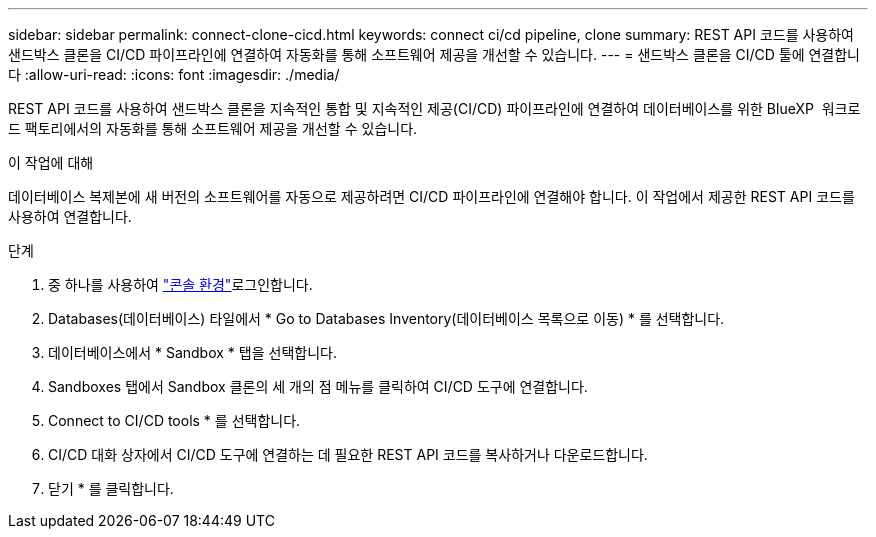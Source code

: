---
sidebar: sidebar 
permalink: connect-clone-cicd.html 
keywords: connect ci/cd pipeline, clone 
summary: REST API 코드를 사용하여 샌드박스 클론을 CI/CD 파이프라인에 연결하여 자동화를 통해 소프트웨어 제공을 개선할 수 있습니다. 
---
= 샌드박스 클론을 CI/CD 툴에 연결합니다
:allow-uri-read: 
:icons: font
:imagesdir: ./media/


[role="lead"]
REST API 코드를 사용하여 샌드박스 클론을 지속적인 통합 및 지속적인 제공(CI/CD) 파이프라인에 연결하여 데이터베이스를 위한 BlueXP  워크로드 팩토리에서의 자동화를 통해 소프트웨어 제공을 개선할 수 있습니다.

.이 작업에 대해
데이터베이스 복제본에 새 버전의 소프트웨어를 자동으로 제공하려면 CI/CD 파이프라인에 연결해야 합니다. 이 작업에서 제공한 REST API 코드를 사용하여 연결합니다.

.단계
. 중 하나를 사용하여 link:https://docs.netapp.com/us-en/workload-setup-admin/console-experiences.html["콘솔 환경"^]로그인합니다.
. Databases(데이터베이스) 타일에서 * Go to Databases Inventory(데이터베이스 목록으로 이동) * 를 선택합니다.
. 데이터베이스에서 * Sandbox * 탭을 선택합니다.
. Sandboxes 탭에서 Sandbox 클론의 세 개의 점 메뉴를 클릭하여 CI/CD 도구에 연결합니다.
. Connect to CI/CD tools * 를 선택합니다.
. CI/CD 대화 상자에서 CI/CD 도구에 연결하는 데 필요한 REST API 코드를 복사하거나 다운로드합니다.
. 닫기 * 를 클릭합니다.

